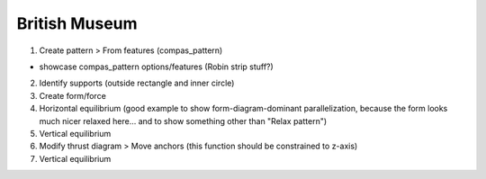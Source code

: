 ********************************************************************************
British Museum
********************************************************************************

.. figure:: /_images/example_british-museum.jpg
    :figclass: figure
    :class: figure-img img-fluid

1. Create pattern > From features (compas_pattern)

* showcase compas_pattern options/features (Robin strip stuff?)

2. Identify supports (outside rectangle and inner circle)

3. Create form/force

4. Horizontal equilibrium (good example to show form-diagram-dominant parallelization, because the form looks much nicer relaxed here... and to show something other than "Relax pattern")

5. Vertical equilibrium

6. Modify thrust diagram > Move anchors (this function should be constrained to z-axis)

7. Vertical equilibrium